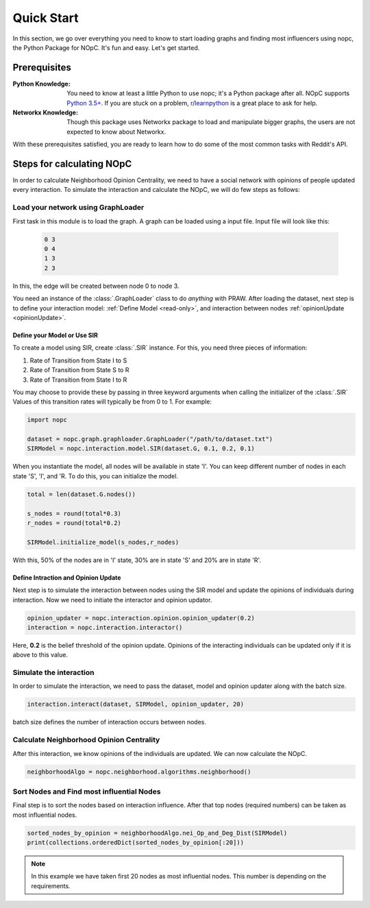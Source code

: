 Quick Start
===========

In this section, we go over everything you need to know to start loading graphs
and finding most influencers using nopc, the Python Package for NOpC. It's fun and
easy. Let's get started.

Prerequisites
-------------

:Python Knowledge: You need to know at least a little Python to use nopc; it's a Python package
                   after all. NOpC supports `Python 3.5+`_. If you are stuck on a problem,
                   `r/learnpython`_ is a great place to ask for help.

:Networkx Knowledge: Though this package uses Networkx package to load and manipulate bigger graphs, the users are not 
						expected to know about Networkx.


.. _`Python 3.5+`: https://docs.python.org/3/tutorial/index.html
.. _`r/learnpython`: https://www.reddit.com/r/learnpython/


.. _`First Steps Guide`:
   https://github.com/reddit/reddit/wiki/OAuth2-Quick-Start-Example#first-steps

With these prerequisites satisfied, you are ready to learn how to do some of
the most common tasks with Reddit's API.

Steps for calculating NOpC
------------
In order to calculate Neighborhood Opinion Centrality, we need to have a social network with opinions of people updated every interaction.
To simulate the interaction and calculate the NOpC, we will do few steps as follows:


Load your network using GraphLoader
~~~~~~~~~~~~~~~~~~~~~~~~~~~~~~~~~~

First task in this module is to load the graph. A graph can be loaded using a input file.
Input file will look like this:
		.. code-block:: python
			
		   0 3
		   0 4
		   1 3
		   2 3
	
In this, the edge will be created between node 0 to node 3.

You need an instance of the :class:`.GraphLoader` class to do *anything* with
PRAW. After loading the dataset, next step is to define your interaction model:
:ref:`Define Model <read-only>`, and interaction between nodes :ref:`opinionUpdate <opinionUpdate>`.

.. _read-only:

Define your Model or Use SIR
^^^^^^^^^^^^^^^^^^^^^^^^^^^^^^^^^^^^

To create a model using SIR, create :class:`.SIR` instance. For this, you need three pieces of
information:

1) Rate of Transition from State I to S
2) Rate of Transition from State S to R
3) Rate of Transition from State I to R

You may choose to provide these by passing in three keyword arguments when
calling the initializer of the :class:`.SIR` Values of this transition rates will typically be from 0 to 1.
For example:

.. code-block:: python

   import nopc

   dataset = nopc.graph.graphloader.GraphLoader("/path/to/dataset.txt")
   SIRModel = nopc.interaction.model.SIR(dataset.G, 0.1, 0.2, 0.1)

When you instantiate the model, all nodes will be available in state 'I'. You can keep different number of nodes in each state 'S', 'I', and 'R. To do this, you can initialize the model.

.. code-block:: python

   total = len(dataset.G.nodes())

   s_nodes = round(total*0.3)
   r_nodes = round(total*0.2)

   SIRModel.initialize_model(s_nodes,r_nodes)

 
With this, 50% of the nodes are in 'I' state, 30% are in state 'S' and 20% are in state 'R'.


.. _opinionUpdate:

Define Intraction and Opinion Update
^^^^^^^^^^^^^^^^^^^^^^^^^^^^^^^^^^^^^

Next step is to simulate the interaction between nodes using the SIR model and update the opinions of individuals during interaction.
Now we need to initiate the interactor and opinion updator.

.. code-block:: python

   opinion_updater = nopc.interaction.opinion.opinion_updater(0.2)
   interaction = nopc.interaction.interactor()

Here, **0.2** is the belief threshold of the opinion update. Opinions of the interacting individuals can be updated only if it is above to this value.


Simulate the interaction
~~~~~~~~~~~~~~~~~~~~~~~~~~~~

In order to simulate the interaction, we need to pass the dataset, model and opinion updater along with the batch size.

.. code-block:: python

   interaction.interact(dataset, SIRModel, opinion_updater, 20)
   
batch size defines the number of interaction occurs between nodes.


Calculate Neighborhood Opinion Centrality
~~~~~~~~~~~~~~~~~~~~~~~~~~~~~~~~~~~

After this interaction, we know opinions of the individuals are updated. We can now calculate the NOpC.

.. code-block:: python

    neighborhoodAlgo = nopc.neighborhood.algorithms.neighborhood()
    

Sort Nodes and Find most influential Nodes
~~~~~~~~~~~~~~~~~~~~~~~~~~~~~~~~~~

Final step is to sort the nodes based on interaction influence. After that top nodes (required numbers)
can be taken as most influential nodes.

.. code-block:: python

   sorted_nodes_by_opinion = neighborhoodAlgo.nei_Op_and_Deg_Dist(SIRModel)
   print(collections.orderedDict(sorted_nodes_by_opinion[:20]))

.. note:: In this example we have taken first 20 nodes as most influential nodes. This number is depending on the requirements.
